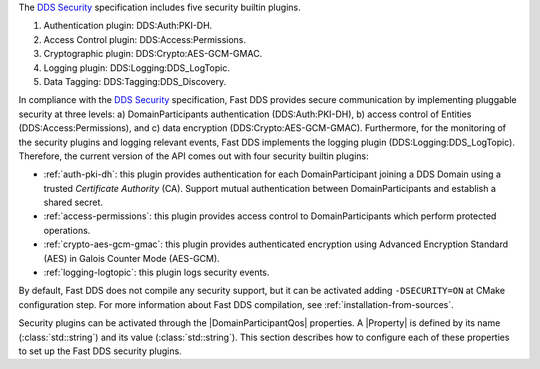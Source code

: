 The `DDS Security <https://www.omg.org/spec/DDS-SECURITY/1.1/>`_ specification includes five security builtin plugins.

1.  Authentication plugin: DDS\:Auth\:PKI-DH.
2.  Access Control plugin: DDS\:Access\:Permissions.
3.  Cryptographic plugin: DDS\:Crypto\:AES-GCM-GMAC.
4.  Logging plugin: DDS\:Logging\:DDS_LogTopic.
5.  Data Tagging: DDS\:Tagging\:DDS_Discovery.

In compliance with the `DDS Security <https://www.omg.org/spec/DDS-SECURITY/1.1/>`_ specification, Fast DDS provides
secure communication by implementing pluggable security at three levels: a) DomainParticipants authentication
(DDS\:Auth\:PKI-DH), b) access control of Entities (DDS\:Access\:Permissions), and c) data encryption
(DDS\:Crypto\:AES-GCM-GMAC).
Furthermore, for the monitoring of the security plugins and logging relevant events, Fast DDS implements
the logging plugin (DDS\:Logging\:DDS_LogTopic).
Therefore, the current version of the API comes out with four security builtin plugins:

* :ref:`auth-pki-dh`: this plugin provides authentication for each DomainParticipant joining a DDS
  Domain using a trusted *Certificate Authority* (CA). Support mutual authentication between DomainParticipants and
  establish a shared secret.
* :ref:`access-permissions`: this plugin provides access control to DomainParticipants which
  perform protected operations.
* :ref:`crypto-aes-gcm-gmac`: this plugin provides authenticated encryption using Advanced Encryption
  Standard (AES) in Galois Counter Mode (AES-GCM).
* :ref:`logging-logtopic`: this plugin logs security events.

By default, Fast DDS does not compile any security support, but it can be activated adding ``-DSECURITY=ON`` at CMake
configuration step.
For more information about Fast DDS compilation, see :ref:`installation-from-sources`.

Security plugins can be activated through the |DomainParticipantQos| properties.
A |Property| is defined by its name (:class:`std::string`)
and its value (:class:`std::string`).
This section describes how to configure each of these properties to set up the Fast DDS security plugins.
